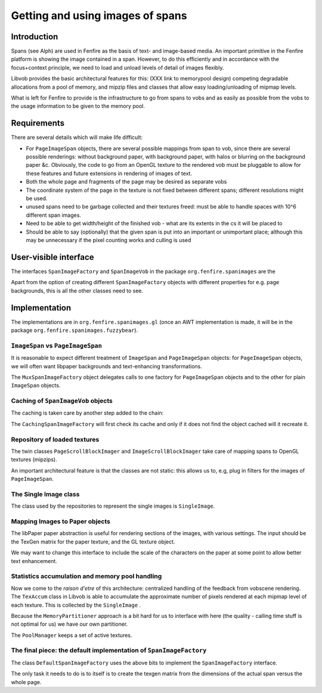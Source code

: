 =================================
Getting and using images of spans
=================================

Introduction
============

Spans (see Alph) are used in Fenfire as the basis of text- and image-based
media. An important primitive in the Fenfire platform is showing the image
contained in a span. However, to do this efficiently and in accordance with the
focus+context principle, we need to load and unload levels of detail of images
flexibly. 

Libvob provides the basic architectural features for this: (XXX link to memorypool design)
competing degradable allocations from a pool of memory, and mipzip files and classes
that allow easy loading/unloading of mipmap levels.

What is left for Fenfire to provide is the infrastructure to go from spans to vobs
and as easily as possible from the vobs to the usage information to be given to the
memory pool.

Requirements
============

There are several details which will make life difficult:

- For ``PageImageSpan`` objects, there are several possible 
  mappings from span 
  to vob, since there are several possible renderings: without background
  paper, with background paper, with halos or blurring on the background
  paper &c.  Obviously, the code to go from an OpenGL texture to the
  rendered vob must be pluggable to allow for these features and future
  extensions in rendering of images of text.

- Both the whole page and fragments of the page may be desired 
  as separate vobs

- The coordinate system of the page in the texture is not fixed between 
  different spans; different resolutions might be used.

- unused spans need to be garbage collected and their textures freed: 
  must be able to handle spaces with 10^6 different span images.

- Need to be able to get width/height of the finished vob - what are 
  its extents in the cs it will be placed to

- Should be able to say (optionally) that the given span is put into 
  an important or unimportant place; although this may be unnecessary
  if the pixel counting works and culling is used

User-visible interface
======================

The interfaces ``SpanImageFactory`` and ``SpanImageVob`` in the package
``org.fenfire.spanimages`` are the 

..  UML:: fenfirespansint1

    jlinkpackage org.fenfire.spanimages

    class SpanImageFactory "abstract"
	jlink
	methods
	    static getDefaultInstance()
	    getSpanImageVob(ImageSpan s)

    dep "create" SpanImageFactory SpanImageVob

    class SpanImageVob "interface"
	jlink
	inherit org.nongnu.libvob.Vob

    class org.nongnu.libvob.Vob "interface"
	jlink

    class org.nongnu.alph.ImageSpan "interface"
	jlink
    
    dep "use" SpanImageFactory org.nongnu.alph.ImageSpan

    ---
    horizontally(90, xx, SpanImageVob, SpanImageFactory);
    vertically(90, yy, org.nongnu.libvob.Vob, SpanImageVob);
    vertically(90, zz, org.nongnu.alph.ImageSpan, SpanImageFactory);

Apart from the option of creating different ``SpanImageFactory`` objects
with different properties for e.g. page backgrounds, this is all the
other classes need to see.

Implementation
==============

The implementations are in ``org.fenfire.spanimages.gl``
(once an AWT implementation is made, it will be in the package
``org.fenfire.spanimages.fuzzybear``).

``ImageSpan`` vs ``PageImageSpan``
----------------------------------

It is reasonable to expect different treatment of 
``ImageSpan`` and ``PageImageSpan`` objects: 
for ``PageImageSpan`` objects, we will often want libpaper backgrounds and
text-enhancing transformations.

..  UML:: fenfirespansint2

    jlinkpackage org.fenfire.spanimages
    class SpanImageFactory "abstract"
	jlink

    jlinkpackage org.fenfire.spanimages.gl
    class MuxSpanImageFactory 
	jlink
	realize SpanImageFactory

    foo = assoc MuxSpanImageFactory role(mux) - multi(1) role(imagefact) SpanImageFactory
    bar = assoc MuxSpanImageFactory role(mux) - multi(1) role(pageimagefact) SpanImageFactory
    ---
    SpanImageFactory.c = (0,0);
    horizontally(80, xx, SpanImageFactory, MuxSpanImageFactory);

    sk=-.35;
    foo.p = (MuxSpanImageFactory.c{sk,1}..SpanImageFactory.c{sk,-1});
    bar.p = (MuxSpanImageFactory.c{sk,-1}..SpanImageFactory.c{sk,1});

The ``MuxSpanImageFactory`` object
delegates calls to one factory for ``PageImageSpan`` objects
and to the other
for plain ``ImageSpan`` objects.

Caching of ``SpanImageVob`` objects
-----------------------------------

The caching is taken care by another step added to the chain:

.. UML:: fenfirespans_caching

    jlinkpackage org.fenfire.spanimages
    class SpanImageFactory "abstract"
	jlink

    class CachingSpanImageFactory
	realize SpanImageFactory
	jlink
	fields
	    Map cache

    foo = assoc CachingSpanImageFactory role(cache) - multi(1) role(orig) SpanImageFactory

    ---
    SpanImageFactory.c = (0,0);
    horizontally(80, xx, SpanImageFactory, CachingSpanImageFactory);
    sk = -.35;
    foo.p := (CachingSpanImageFactory.c{sk,1}..SpanImageFactory.c{sk,-1});

The ``CachingSpanImageFactory`` will first check its cache and 
only if it does not find the object cached will it recreate it.

Repository of loaded textures
-----------------------------

The twin classes
``PageScrollBlockImager`` and ``ImageScrollBlockImager``
take care of mapping spans to OpenGL textures (mipzips).

..  UML:: fenfirespans_sbimg

    jlinkpackage org.fenfire.spanimages.gl

    class ScrollBlockImager "abstract"
	jlink
	fields
	    File tmpdir
	methods
	    abstract getSingleImage(ImageSpan sp)

    class PageScrollBlockImager
	jlink
	inherit ScrollBlockImager

    qual pq
	fields
	    String scrollBlockId
	    int page
	assoc compos multi(0..1) - SingleImage

    class ImageScrollBlockImager
	jlink
	inherit ScrollBlockImager

    qual iq
	fields
	    String scrollBlockId
	assoc compos multi(0..1) - SingleImage

    class SingleImage
	jlink
	fields

    ---
    pq.n = PageScrollBlockImager.s;
    iq.n = ImageScrollBlockImager.s;

    horizontally(40, xx, PageScrollBlockImager, ImageScrollBlockImager);

    vertically(50, yy, ScrollBlockImager, xx, SingleImage);

    vertically(80, zz, SingleImage);
    

An important architectural feature is that the classes are not static:
this allows us to, e.g, plug in filters for the images of ``PageImageSpan``.

The Single Image class
----------------------

The class used by the repositories to represent the single images
is ``SingleImage``.

..  UML:: fenfirespans_sbimg_single

    jlinkpackage org.fenfire.spanimages.gl

    class SingleImage
	jlink
	assoc compos multi(1) - multi(1) org.nongnu.libvob.gl.MipzipLoader
	assoc compos multi(1) - multi(1) org.nongnu.libvob.gl.GL.TexAccum
	fields
	    float missingPixels[20]
	    long lastUpdate
	    String scrollBlock
	    int page
	    float resolution

    jlinkpackage org.nongnu.libvob.gl

    class org.nongnu.libvob.gl.GL.TexAccum
	jlink


    class org.nongnu.libvob.gl.MipzipLoader
	jlink
	fields
	    float origWidth, origHeight

    ---
    horizontally(60, ww, org.nongnu.libvob.gl.MipzipLoader,
		    org.nongnu.libvob.gl.GL.TexAccum);
    vertically(60, yy, SingleImage, ww);


Mapping Images to Paper objects
-------------------------------

The libPaper paper abstraction is useful for rendering sections of the
images, with various settings. The input should be the TexGen matrix
for the paper texture, and the GL texture object.

We may want to change this interface to include the scale of the
characters on the paper at some point to allow better text enhancement.

..  UML:: fenfirespans_paper

    jlinkpackage org.fenfire.spanimages.gl

    class PaperMaker "interface"
	jlink
	methods
	    Paper makePaper(SingleImage img, float[] texgen)

    dep "create" PaperMaker org.nongnu.libvob.gl.Paper
    dep "use" PaperMaker SingleImage

    class SingleImage
	jlink

    class org.nongnu.libvob.gl.Paper
	jlink

    ---
    horizontally(100, xx, PaperMaker, org.nongnu.libvob.gl.Paper);
    vertically(70, yy, PaperMaker, SingleImage);

Statistics accumulation and memory pool handling
------------------------------------------------

Now we come to the *raison d'etre* of this architecture: centralized
handling of the feedback from vobscene rendering.  The ``TexAccum`` class in
Libvob is able to accumulate the approximate number of pixels rendered
at each mipmap level of each texture. This is collected 
by the ``SingleImage``
.

Because the ``MemoryPartitioner`` approach is a bit hard 
for us to interface with here
(the quality - calling time stuff is not optimal for us) we have 
our own partitioner.

The ``PoolManager`` keeps a set of active textures.

..  UML:: fenfirespans_texaccum

    jlinkpackage org.fenfire.spanimages.gl

    class org.nongnu.libvob.gl.GL.StatsCallback "interface"
	jlink

    class PoolManager
	jlink
	realize org.nongnu.libvob.gl.GL.StatsCallback
	assoc multi(1) - multi(*) SingleImage
	methods
	    SpanImageVob makeVob(SingleImage i, Paper p, float[] texgen, float w, float h)

    class SingleImage

    ---
    vertically(60, xx, org.nongnu.libvob.gl.GL.StatsCallback, PoolManager, SingleImage);

    

The final piece: the default implementation of ``SpanImageFactory``
-------------------------------------------------------------------

The class ``DefaultSpanImageFactory`` uses the above bits to implement
the ``SpanImageFactory`` interface. 

The only task it needs to do is to itself is to create the texgen matrix
from the dimensions of the actual span versus the whole page.

..  UML:: fenfirespans_imgfactoryimpl

    jlinkpackage org.fenfire.spanimages

    class SpanImageFactory "abstract"
	jlink

    jlinkpackage org.fenfire.spanimages.gl

    class DefaultSpanImageFactory
	realize SpanImageFactory
	jlink

    dep "use" DefaultSpanImageFactory ScrollBlockImager
    dep "use" DefaultSpanImageFactory PaperMaker
    dep "use" DefaultSpanImageFactory PoolManager

    class ScrollBlockImager "abstract"
	jlink

    class PoolManager
	jlink

    class PaperMaker "interface"
	jlink

    ---

    DefaultSpanImageFactory.c = (0,0);

    vertically(60, xx, ScrollBlockImager, PaperMaker, PoolManager);
    horizontally(60, yy, SpanImageFactory, DefaultSpanImageFactory, xx);


